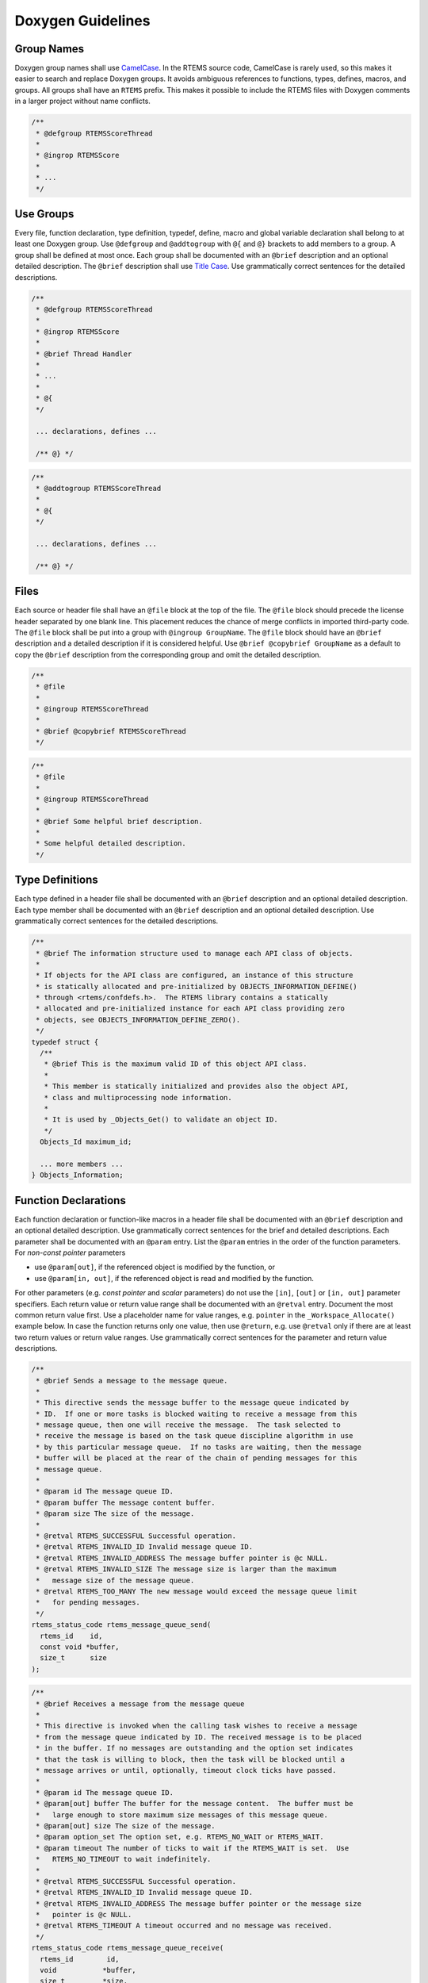 .. SPDX-License-Identifier: CC-BY-SA-4.0

.. Copyright (C) 2019 embedded brains GmbH

.. _DoxygenGuidelines:

Doxygen Guidelines
==================

Group Names
-----------

Doxygen group names shall use
`CamelCase <https://en.wikipedia.org/wiki/Camel_case>`_.
In the RTEMS source code, CamelCase is rarely used, so this makes it easier to
search and replace Doxygen groups.  It avoids ambiguous references to
functions, types, defines, macros, and groups.  All groups shall have an
``RTEMS`` prefix.  This makes it possible to include the RTEMS files with
Doxygen comments in a larger project without name conflicts.

.. code:: c

    /**
     * @defgroup RTEMSScoreThread
     *
     * @ingrop RTEMSScore
     *
     * ...
     */

Use Groups
----------

Every file, function declaration, type definition, typedef, define, macro and
global variable declaration shall belong to at least one Doxygen group.  Use
``@defgroup`` and ``@addtogroup`` with ``@{`` and ``@}`` brackets to add
members to a group.  A group shall be defined at most once.  Each group shall
be documented with an ``@brief`` description and an optional detailed
description.  The ``@brief`` description shall use
`Title Case <https://en.wikipedia.org/wiki/Letter_case#Title_Case>`_.
Use grammatically correct sentences for the detailed descriptions.

.. code:: c

    /**
     * @defgroup RTEMSScoreThread
     *
     * @ingrop RTEMSScore
     *
     * @brief Thread Handler
     *
     * ...
     *
     * @{
     */

     ... declarations, defines ...

     /** @} */

.. code:: c

    /**
     * @addtogroup RTEMSScoreThread
     *
     * @{
     */

     ... declarations, defines ...

     /** @} */

Files
-----

Each source or header file shall have an ``@file`` block at the top of the
file.  The ``@file`` block should precede the license header separated by one
blank line.  This placement reduces the chance of merge conflicts in imported
third-party code.  The ``@file`` block shall be put into a group with
``@ingroup GroupName``.  The ``@file`` block should have an ``@brief``
description and a detailed description if it is considered helpful.  Use
``@brief @copybrief GroupName`` as a default to copy the ``@brief`` description
from the corresponding group and omit the detailed description.

.. code:: c

    /**
     * @file
     *
     * @ingroup RTEMSScoreThread
     *
     * @brief @copybrief RTEMSScoreThread
     */

.. code:: c

    /**
     * @file
     *
     * @ingroup RTEMSScoreThread
     *
     * @brief Some helpful brief description.
     *
     * Some helpful detailed description.
     */

Type Definitions
----------------

Each type defined in a header file shall be documented with an ``@brief``
description and an optional detailed description.  Each type member shall be
documented with an ``@brief`` description and an optional detailed description.
Use grammatically correct sentences for the detailed descriptions.

.. code:: c

    /**
     * @brief The information structure used to manage each API class of objects.
     *
     * If objects for the API class are configured, an instance of this structure
     * is statically allocated and pre-initialized by OBJECTS_INFORMATION_DEFINE()
     * through <rtems/confdefs.h>.  The RTEMS library contains a statically
     * allocated and pre-initialized instance for each API class providing zero
     * objects, see OBJECTS_INFORMATION_DEFINE_ZERO().
     */
    typedef struct {
      /**
       * @brief This is the maximum valid ID of this object API class.
       *
       * This member is statically initialized and provides also the object API,
       * class and multiprocessing node information.
       *
       * It is used by _Objects_Get() to validate an object ID.
       */
      Objects_Id maximum_id;

      ... more members ...
    } Objects_Information;

Function Declarations
---------------------

Each function declaration or function-like macros in a header file shall be
documented with an ``@brief`` description and an optional detailed description.
Use grammatically correct sentences for the brief and detailed descriptions.
Each parameter shall be documented with an ``@param`` entry.  List the
``@param`` entries in the order of the function parameters.  For *non-const
pointer* parameters

* use ``@param[out]``, if the referenced object is modified by the function, or

* use ``@param[in, out]``, if the referenced object is read and modified by the
  function.

For other parameters (e.g. *const pointer* and *scalar* parameters) do not use
the ``[in]``, ``[out]`` or ``[in, out]`` parameter specifiers.  Each return
value or return value range shall be documented with an ``@retval`` entry.
Document the most common return value first.  Use a placeholder name for value
ranges, e.g. ``pointer`` in the ``_Workspace_Allocate()`` example below.  In
case the function returns only one value, then use ``@return``, e.g. use
``@retval`` only if there are at least two return values or return value
ranges.  Use grammatically correct sentences for the parameter and return value
descriptions.

.. code:: c

    /**
     * @brief Sends a message to the message queue.
     *
     * This directive sends the message buffer to the message queue indicated by
     * ID.  If one or more tasks is blocked waiting to receive a message from this
     * message queue, then one will receive the message.  The task selected to
     * receive the message is based on the task queue discipline algorithm in use
     * by this particular message queue.  If no tasks are waiting, then the message
     * buffer will be placed at the rear of the chain of pending messages for this
     * message queue.
     *
     * @param id The message queue ID.
     * @param buffer The message content buffer.
     * @param size The size of the message.
     *
     * @retval RTEMS_SUCCESSFUL Successful operation.
     * @retval RTEMS_INVALID_ID Invalid message queue ID.
     * @retval RTEMS_INVALID_ADDRESS The message buffer pointer is @c NULL.
     * @retval RTEMS_INVALID_SIZE The message size is larger than the maximum
     *   message size of the message queue.
     * @retval RTEMS_TOO_MANY The new message would exceed the message queue limit
     *   for pending messages.
     */
    rtems_status_code rtems_message_queue_send(
      rtems_id    id,
      const void *buffer,
      size_t      size
    );

.. code:: c

    /**
     * @brief Receives a message from the message queue
     *
     * This directive is invoked when the calling task wishes to receive a message
     * from the message queue indicated by ID. The received message is to be placed
     * in the buffer. If no messages are outstanding and the option set indicates
     * that the task is willing to block, then the task will be blocked until a
     * message arrives or until, optionally, timeout clock ticks have passed.
     *
     * @param id The message queue ID.
     * @param[out] buffer The buffer for the message content.  The buffer must be
     *   large enough to store maximum size messages of this message queue.
     * @param[out] size The size of the message.
     * @param option_set The option set, e.g. RTEMS_NO_WAIT or RTEMS_WAIT.
     * @param timeout The number of ticks to wait if the RTEMS_WAIT is set.  Use
     *   RTEMS_NO_TIMEOUT to wait indefinitely.
     *
     * @retval RTEMS_SUCCESSFUL Successful operation.
     * @retval RTEMS_INVALID_ID Invalid message queue ID.
     * @retval RTEMS_INVALID_ADDRESS The message buffer pointer or the message size
     *   pointer is @c NULL.
     * @retval RTEMS_TIMEOUT A timeout occurred and no message was received.
     */
    rtems_status_code rtems_message_queue_receive(
      rtems_id        id,
      void           *buffer,
      size_t         *size,
      rtems_option    option_set,
      rtems_interval  timeout
    );

.. code:: c

    /**
     * @brief Allocates a memory block of the specified size from the workspace.
     *
     * @param size The size of the memory block.
     *
     * @retval pointer The pointer to the memory block.  The pointer is at least
     *   aligned by CPU_HEAP_ALIGNMENT.
     * @retval NULL No memory block with the requested size is available in the
     *   workspace.
     */
    void *_Workspace_Allocate( size_t size );

.. code:: c

    /**
     * @brief Rebalances the red-black tree after insertion of the node.
     *
     * @param[in, out] the_rbtree The red-black tree control.
     * @param[in, out] the_node The most recently inserted node.
     */
    void _RBTree_Insert_color(
      RBTree_Control *the_rbtree,
      RBTree_Node    *the_node
    );

.. code:: c

    /**
     * @brief Builds an object ID from its components.
     *
     * @param the_api The object API.
     * @param the_class The object API class.
     * @param node The object node.
     * @param index The object index.
     *
     * @return Returns the object ID constructed from the arguments.
     */
    #define _Objects_Build_id( the_api, the_class, node, index )

Header File Examples
--------------------

The
`<rtems/score/thread.h> <https://git.rtems.org/rtems/tree/cpukit/include/rtems/score/thread.h>`_
and
`<rtems/score/threadimpl.h> <https://git.rtems.org/rtems/tree/cpukit/include/rtems/score/threadimpl.h>`_
header files are a good example of how header files should be documented.
